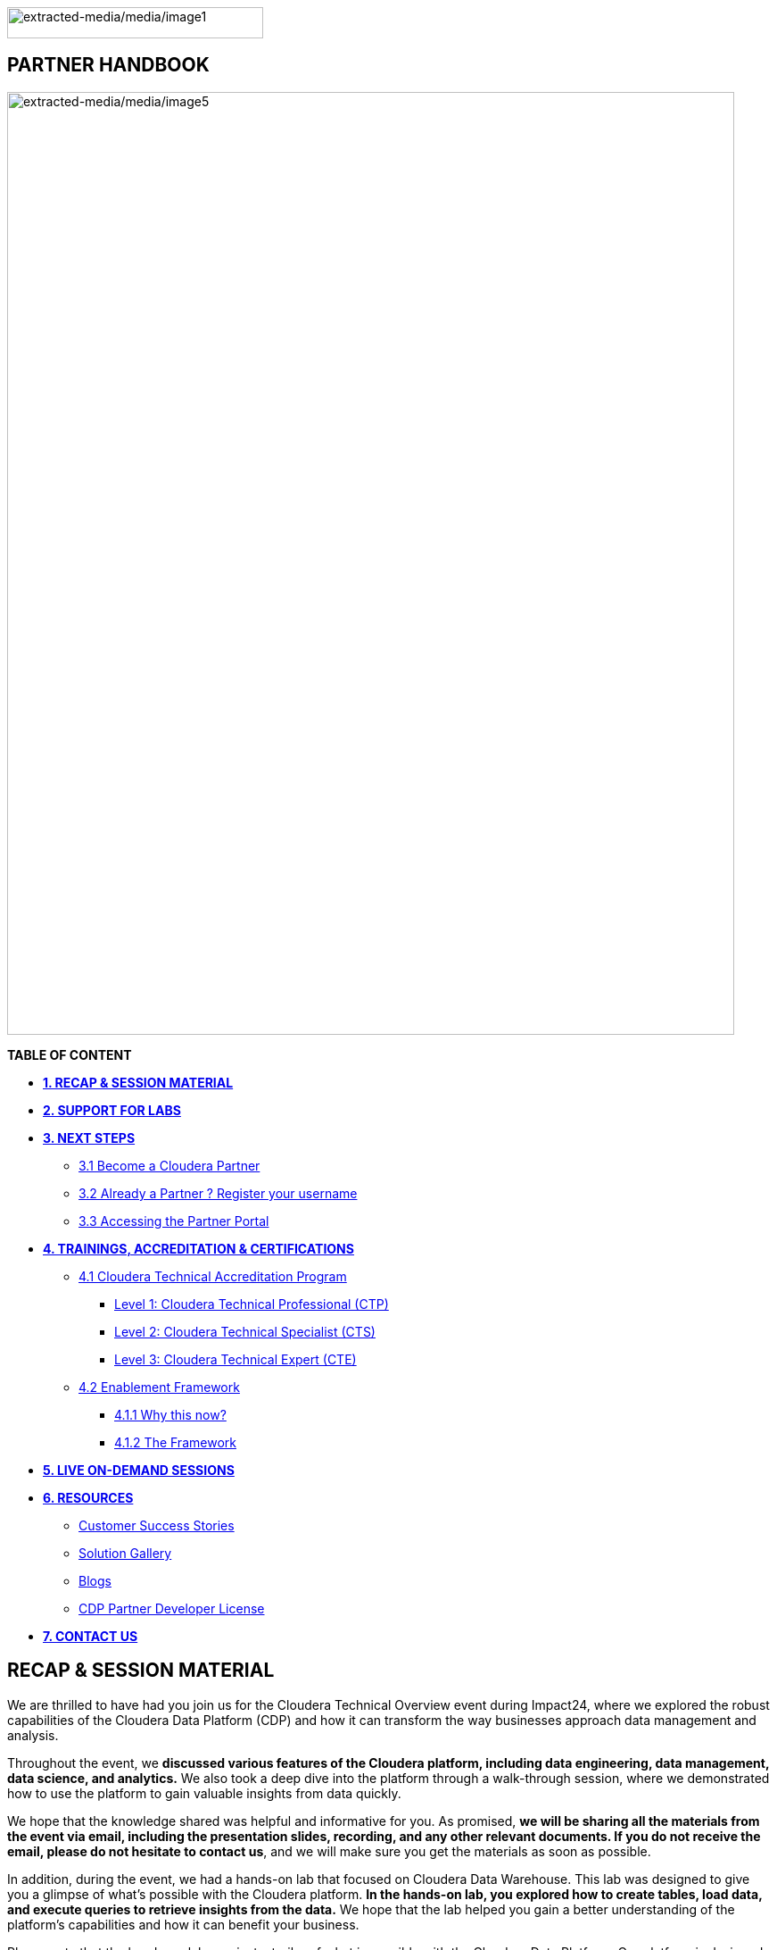 image:extracted-media/media/image1.png[extracted-media/media/image1,width=287,height=35]

==  [.orange]#*PARTNER HANDBOOK*#

image:extracted-media/media/image5.png[extracted-media/media/image5,width=815,height=1056]

*TABLE OF CONTENT*

** link:#recap-session-material[*1. RECAP & SESSION MATERIAL*]

** link:#support-for-labs[*2. SUPPORT FOR LABS*]

** link:#next-steps[*3. NEXT STEPS*]

**** link:#become-a-cloudera-partner[3.1 Become a Cloudera Partner]

**** link:#already-a-partner-register-your-username[3.2 Already a Partner ? Register your username]

**** link:#accessing-the-partner-portal[3.3 Accessing the Partner Portal]

** link:#trainings-accreditation-certifications[*4. TRAININGS&#44; ACCREDITATION & CERTIFICATIONS*]

**** link:#learning-path-recommendations[4.1 Cloudera Technical Accreditation Program]
***** link:#learning-path-recommendations[Level 1: Cloudera Technical Professional (CTP)]
***** link:#learning-path-recommendations[Level 2: Cloudera Technical Specialist (CTS)]
***** link:#learning-path-recommendations[Level 3: Cloudera Technical Expert (CTE)]
**** link:#learning-path-recommendations[4.2 Enablement Framework]
***** link:#learning-path-recommendations[4.1.1 Why this now?]
***** link:#learning-path-recommendations[4.1.2 The Framework]
			
** link:#live-on-demand-sessions[*5. LIVE ON-DEMAND SESSIONS*]

** link:#resources[*6. RESOURCES*]

**** link:#customer-success-stories[Customer Success Stories]

**** link:#solution-gallery[Solution Gallery]

**** link:#blogs[Blogs]

**** link:#cdp-partner-developer-license[CDP Partner Developer License]


** link:#contact-us[*7. CONTACT US*]

== *RECAP & SESSION MATERIAL*
****
We are thrilled to have had you join us for the Cloudera Technical Overview event during Impact24, where we explored the robust capabilities of the Cloudera Data Platform (CDP) and how it can transform the way businesses approach data management and analysis.

Throughout the event, we [.yellow]*discussed various features of the Cloudera platform, including data engineering, data management, data science, and analytics.* We also took a deep dive into the platform through a walk-through session, where we demonstrated how to use the platform to gain valuable insights from data quickly.

We hope that the knowledge shared was helpful and informative for you. As promised, [.yellow]*we will be sharing all the materials from the event via email, including the presentation slides, recording, and any other relevant documents. If you do not receive the email, please do not hesitate to contact us*, and we will make sure you get the materials as soon as possible.

In addition, during the event, we had a hands-on lab that focused on Cloudera Data Warehouse. This lab was designed to give you a glimpse of what's possible with the Cloudera platform. [.yellow]*In the hands-on lab, you explored how to create tables, load data, and execute queries to retrieve insights from the data.* We hope that the lab helped you gain a better understanding of the platform's capabilities and how it can benefit your business.

Please note that the hands-on lab was just a trailer of what is possible with the Cloudera Data Platform. Our platform is designed to be highly scalable and customizable to meet the unique needs of your organization. With Cloudera, you can seamlessly integrate multiple data sources, manage data governance, and leverage advanced analytics capabilities to drive business growth.

*Thank you once again for joining us for the Cloudera Technical Overview event. We look forward to working with you in the future.*

****

== *SUPPORT FOR LABS*
****
We hope that you found the session informative and helpful in understanding the capabilities of our platform.

We understand that some of you may not have been able to complete all the steps. We would like to inform you that the environment access will be available [.yellow]*6 hours post the session*, during which you can complete the remaining steps at your convenience.

We kindly request you not to create any additional resources other than those asked for in the steps, as doing so may incur additional costs. [.yellow]*If you encounter any difficulties while completing the steps or have any questions regarding the platform, please do not hesitate to link:#contact-us[CONTACT US]*. We will be more than happy to assist you and ensure that you have a smooth and productive experience with our platform.
****

== [.yellow]**NEXT STEPS**
=== [.yellow]*3.1 Become a Cloudera Partner*
____
Step 1 : Register your username

https://sso.cloudera.com/register.html[[.underline]#https://sso.cloudera.com/register.html#]

Once the username is registered and you get a confirmation, you can now apply to be a partner.
____
____
Step 2 : Apply to become a partner

https://www.cloudera.com/partners/membership-application.html[[.underline]#https://www.cloudera.com/partners/membership-application.html#]
____

===  [.yellow]*3.2 Already a Partner ? Register your username*

If your organization is already registered as a partner, all you need to do is to register your username using your corporate email address, and you are now ready to access the Partner Portal
____
Register your username here.

https://sso.cloudera.com/register.html[[.underline]#https://sso.cloudera.com/register.html#]
____

===  [.yellow]*3.3 Accessing the Partner Portal*

____
Once your username is registered and your application approved you can access the Partner Portal using the below link.

https://cloudera-portal.force.com/clouderapartners[[.underline]#https://cloudera-portal.force.com/clouderapartners#]
____

== [.yellow]*TRAININGS, ACCREDITATION & CERTIFICATIONS*

=== [.yellow]*4.1 Cloudera Technical Accreditation Program*
We are thrilled to announce the launch of the Cloudera Technical Accreditation, a cutting-edge learning path designed to equip you with the knowledge and skills to excel in the fast-evolving world of data management and analytics with Cloudera. As a trusted partner of Cloudera, this accreditation is a unique opportunity for you to gain a competitive edge and stay ahead in today's highly competitive data-driven landscape.

The Cloudera Technical Accreditation is a three-level learning path that takes you on a journey of exploration and mastery of Cloudera's industry-leading multi-functional data management and analytical platform. Each level builds on the previous one, delving deeper into the intricacies of Cloudera's solutions and providing you with the tools and expertise needed to tackle real-world challenges and drive innovation in your organizations.


==== [.yellow]*Level 1: Cloudera Technical Professional (CTP)*

The first level of the accreditation lays the foundation for your journey, providing you with a comprehensive overview of Cloudera's data management and analytics technologies. You will gain a solid understanding of the core concepts, architecture, and best practices, along with hands-on experience through practical exercises and use cases. This level is designed to give you a strong foothold in Cloudera's platform, enabling you to start applying your newfound knowledge to real-world scenarios immediately.



==== [.yellow]*Level 2: Cloudera Technical Specialist (CTS)*

Building on the foundational knowledge, the second level takes you to the next level of detailing, covering advanced topics and use cases. You will dive deeper into Cloudera's technologies, exploring advanced data processing, data warehousing, data engineering, and machine learning capabilities. This level is designed to expand your skill set and provide you with the expertise to tackle complex data challenges and drive innovation in your organizations.

==== [.yellow]*Level 3: Cloudera Technical Expert (CTE)*

The final level of the accreditation is designed to take your skills to the pinnacle of mastery by providing you with industry-specific use cases. You will explore how Cloudera's technologies are applied in various industries, such as finance, healthcare, retail, telecommunications, and more. This level will equip you with the domain-specific knowledge and expertise needed to deliver tailored solutions and address the unique data challenges of your industry.

image:extracted-media/media/framework.png[extracted-media/media/framework,width=815,height=1056]

=== [.yellow]*4.2 Enablement Framework*

==== [.yellow]*4.1.1 Why this now?*
Structure the enablement in stages so that the attendees know what they are in for and what they need to be ready to move to the next stage.

Each session should cover our entire messaging but in a way that's easy for the attendees to follow and this can be done by sequencing them correctly.

The enablement should consist of both theoretical and/or practical material followed by an assessment of what they have learnt.

Partner individuals who are accredited will become eligible to attend our hands-on training.



==== [.yellow]*4.1.2 The Framework*
Your learning path to get enabled on the latest and greatest of CDP

We are excited to introduce Cloudera's Sales and Technical Enablement Tracks, a comprehensive framework designed to support your learning journey and enable you to excel in the world of data management and analytics. With a focus on both sales and technical skills, these tracks provide a holistic approach to help you deepen your understanding of Cloudera's technologies and drive success in your engagements with customers.

* [.yellow]*Sales Track: Unleashing Your Sales Potential*

The Sales Track is designed to equip you with the knowledge and skills needed to excel in selling Cloudera's data management and analytics solutions. This track covers a wide range of topics, from the basics of Cloudera's products and solutions to deal mechanics, platform essentials, and migration strategies. You will learn how to effectively articulate the value proposition of Cloudera's technologies to customers, address their pain points, and demonstrate how Cloudera's solutions can help them unlock the power of data. Through this, you will gain the expertise needed to drive successful sales engagements and achieve your sales targets.

* [.yellow]*Technical Track: Mastering the Technology*

The Technical Track is designed to provide you with a deep understanding of Cloudera's data management and analytics technologies from a technical perspective. This track covers everything from the basics of Cloudera's platform to advanced topics related to product and solution architecture, data processing, data warehousing, data engineering, and machine learning. You will gain hands-on experience through practical exercises and use cases, enabling you to develop a deep understanding of Cloudera's technologies and how they can be applied in real-world scenarios. This track is designed to enhance your technical expertise and enable you to confidently deliver tailored solutions to customers, addressing their unique requirements and challenges.



[width="100%",cols="22%,38%,40%",options="header",]
|===
| |[.yellow]*Sales & Marketing* |[.yellow]*Technical Pre-Sales*
|*Technical Basics* |https://clouderaconnect.learnupon.com/catalog/courses/2813085[[.underline]#Just Enough Tech#] a|
https://clouderaconnect.learnupon.com/catalog/learning-paths/52418[[.underline]#Cloudera Technical Professional (CTP) Accreditation#]

https://clouderaconnect.learnupon.com/catalog/courses/2901490[[.underline]#CDP Deployment Capabilities#]

https://clouderaconnect.learnupon.com/catalog/courses/3066517[[.underline]#DataFlow Solution Overview#]

https://clouderaconnect.learnupon.com/catalog/courses/3143560[[.underline]#Introduction to UDD with Cloudera DataFlow#]

|*Product Sales & Value* |https://clouderaconnect.learnupon.com/catalog/courses/1224096[[.underline]#Cloudera Sales Professional (CSP) Accreditation#] |
|*Product & Solution* |
https://clouderaconnect.learnupon.com/catalog/courses/2901491[[.underline]#CDP Hybrid Data Services#]

https://clouderaconnect.learnupon.com/catalog/courses/2901490[[.underline]#CDP Deployment Capabilities#]

https://clouderaconnect.learnupon.com/catalog/courses/3066517[[.underline]#DataFlow Solution Overview#]

|
|*Company*|
https://clouderaconnect.learnupon.com/catalog/courses/2814515[[.underline]#Telling the Cloudera Story#]

https://clouderaconnect.learnupon.com/catalog/courses/2813473[[.underline]#Competitive Intelligence Overview#]

|https://clouderaconnect.learnupon.com/catalog/courses/2813473[[.underline]#Competitive Intelligence Overview#]
|*Deal Mechanics* |https://clouderaconnect.learnupon.com/catalog/courses/2835263[[.underline]#Introduction to Pricing & Licensing#] |https://clouderaconnect.learnupon.com/catalog/courses/2835263[[.underline]#Introduction to Pricing & Licensing#]
|*Platform Essentials* |https://clouderaconnect.learnupon.com/catalog/courses/2826074[[.underline]#Cloudera Essentials for CDP#] |
|*Platform Migration* |N/A |https://clouderaconnect.learnupon.com/catalog/courses/2962818[[.underline]#CDP Migration Camp#]
|*CDP Technical Topics* | |https://clouderaconnect.learnupon.com/forums/posts/28903?bc=topics[[.underline]#SkillUP Technical Learning Series ON DEMAND Catalog#]
|*LIVE Enablement* |CPN Partner Briefing |http://attend.cloudera.com/clouderadataservicesworkshops[[.underline]#Virtual Hands-On Workshops#]
| | |http://attend.cloudera.com/skillupclouderadataplatformess[[.underline]#SkillUP Learning Series#]
|===


=== [.yellow]*Why Cloudera Technical Accreditation ?*

By enrolling in Cloudera Technical Accreditation , you will gain access to a wealth of benefits, including:

* [.yellow]*Industry-leading expertise*: Cloudera is a recognized leader in the field of data management and analytics, and this accreditation is designed to provide you with the cutting-edge knowledge and skills needed to excel in the industry.

* [.yellow]*Hands-on experience*: The accreditation is designed with a practical approach, providing you with ample opportunities to apply your learning through hands-on exercises and real-world use cases, ensuring that you can immediately start applying your knowledge in your organizations.

* [.yellow]*Flexibility*: The accreditation is self-paced and can be accessed online, giving you the flexibility to learn at your own pace and schedule, allowing you to balance your professional commitments with your learning journey.

* [.yellow]*Recognition*: Upon successful completion of each level, you will receive a Cloudera Technical Accreditation certificate, validating your expertise and demonstrating your commitment to professional development and excellence in the field of data management and analytics along with a badge that you can flaunt.
image:extracted-media/media/accreditation.png[extracted-media/media/accreditation,width=815,height=500]

Join us in this exciting journey of exploration and mastery of Cloudera's data management and analytics technologies with the Cloudera Technical Accreditation. Enhance your skills, drive innovation in your organizations, and unlock the power of data with Cloudera.

****
*ENROLL NOW* and unlock the future of data management and analytics!

    * https://clouderaconnect.learnupon.com/catalog/courses/1224096[Cloudera Sales Accreditation]

    * https://clouderaconnect.learnupon.com/catalog/learning-paths/52418[Cloudera Technical Accreditation : PROFESSIONAL]

    * *Cloudera Technical Accreditation : SPECIALIST [Coming Soon]*

    * *Cloudera Technical Accreditation : EXPERT [Coming Soon]* 
****

== [.yellow]*LIVE ON-DEMAND SESSIONS*

Please link:#contact-us[CONTACT US] in case you have a requirement around enablement at your end using the Hands-On workshop Labs.

A prerequisite for any attending this workshop is that they need to be technically accredited with Cloudera.

For this accreditation this https://clouderaconnect.learnupon.com/catalog/learning-paths/52418[[.underline]#Learning Path#] can be leveraged and an assessment at the end of the course will test you for your understanding

== [.yellow]*RESOURCES*

=== [.yellow]*Customer Success Stories*

https://www.cloudera.com/about/customers.html[[.underline]#https://www.cloudera.com/about/customers.html#]

=== [.yellow]*Solution Gallery*

https://www.cloudera.com/solutions/gallery.html[[.underline]#https://www.cloudera.com/solutions/gallery.html#]

=== [.yellow]*Blogs*

[arabic]

* https://blog.cloudera.com/cloudera-dataflow-designer-the-key-to-agile-data-pipeline-development/[Introducing Cloudera DataFlow Designer]

* https://blog.cloudera.com/introducing-cloudera-data-engineering-in-cdp-private-cloud-1-3/[Make the leap to Hybrid with Cloudera Data Engineering]

* https://blog.cloudera.com/apache-ozone-a-high-performance-object-store-for-cdp-private-cloud/[Apache Ozone – A High Performance Object Store for CDP Private Cloud]

* https://blog.cloudera.com/choosing-your-upgrade-or-migration-path-to-cloudera-data-platform/[Choosing Your Upgrade or Migration Path to Cloudera Data Platform]

* https://blog.cloudera.com/migrate-to-cdp-private-cloud-base-a-step-by-step-guide/[Upgrade to CDP Private Cloud Base – A Step by Step Guide]

* https://docs.cloudera.com/upgrade-companion/cdp_upgrade.html[Upgrade Companion]

* https://blog.cloudera.com/a-reference-architecture-for-the-cloudera-private-cloud-base-data-platform/[A Reference Architecture for the Cloudera Private Cloud Base Data Platform]

* https://blog.cloudera.com/5-reasons-to-use-apache-iceberg-on-cloudera-data-platform-cdp/[Reasons to Use Apache Iceberg on Cloudera Data Platform (CDP)]

* https://blog.cloudera.com/streaming-ingestion-for-apache-iceberg-with-cloudera-stream-processing/[Streaming Ingestion for Apache Iceberg With Cloudera Stream Processing]

* https://blog.cloudera.com/optimizing-hive-on-tez-performance/[Optimizing Hive on Tez Performance]

* https://blog.cloudera.com/moving-enterprise-data-from-anywhere-to-any-system-made-easy/[The Need for a Universal Data Distribution Service]

=== [.yellow]*CDP Partner Developer License*

Selected partners can get access to a Cloudera license at no cost. In order to request your CDP Partner Developer License, please follow these steps:

____
{empty}1) Visit our Partner Portal at https://www.cloudera.com/partners/cloudera-partner-network-program.html[[.underline]#https://www.cloudera.com/partners/cloudera-partner-network-program.html#]

{empty}2) If you are already registered in the Cloudera Partner Portal, select "Access the Partner Portal" under "Already a Partner".

{empty}3) If you are not registered, select "Register your username/password" under "Already a Partner". Please make sure you use your corporate email address.

{empty}4) Create a new Partner Developer License request by selecting "Technical" in the top menu bar and then "Developer License Request".

{empty}5) Fill out and submit the Partner Developer License request form, making sure you select the right product where it says "What Cloudera product are you requesting?".
____

_* Please make sure you carefully read, review and accept the Cloudera Partner Development Subscription Agreement provided at https://www.cloudera.com/partners/partner-terms-conditions/partner-development-subscription-agreement.html[[.underline]#https://www.cloudera.com/partners/partner-terms-conditions/partner-development-subscription-agreement.html#] , which states the terms and conditions under which this type of license can be used._

== [.yellow]*CONTACT US*

[width="100%",cols="34%,23%,43%",options="header",]
|===
|*NAME* |*REGION* |*EMAIL ID*
|Venkatesh Sellappa |*EMEA / APAC* |venky@cloudera.com
|Carlos Zorzin |APAC |czorzin@cloudera.com
|Gabriele Folchi |EMEA |gabriele.folchi@cloudera.com
|Dipti Dash |EMEA |dipti.dash@cloudera.com
|Pannag Katti |APAC |pkatti@cloudera.com
|Puneet Joshi |APAC |puneetjoshi@cloudera.com
|Manick Mehra |APAC |mmehra@cloudera.com
|===
